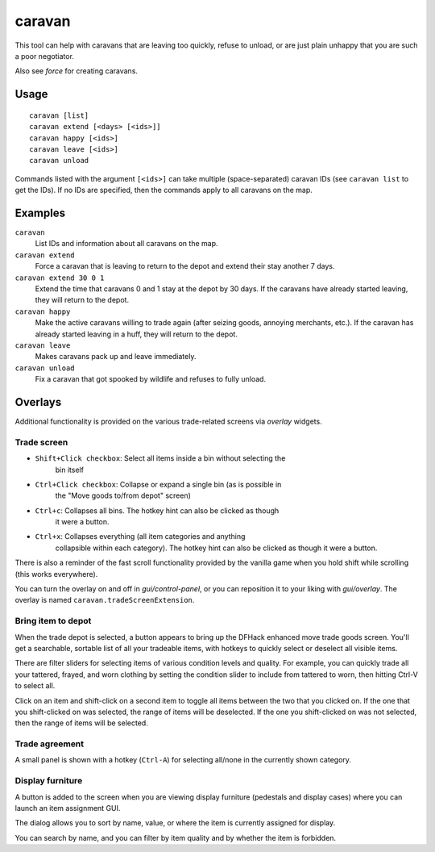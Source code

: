 caravan
=======

.. dfhack-tool::
    :summary: Adjust properties of caravans on the map.
    :tags: fort armok bugfix

This tool can help with caravans that are leaving too quickly, refuse to unload,
or are just plain unhappy that you are such a poor negotiator.

Also see `force` for creating caravans.

Usage
-----

::

    caravan [list]
    caravan extend [<days> [<ids>]]
    caravan happy [<ids>]
    caravan leave [<ids>]
    caravan unload

Commands listed with the argument ``[<ids>]`` can take multiple
(space-separated) caravan IDs (see ``caravan list`` to get the IDs). If no IDs
are specified, then the commands apply to all caravans on the map.

Examples
--------

``caravan``
    List IDs and information about all caravans on the map.
``caravan extend``
    Force a caravan that is leaving to return to the depot and extend their
    stay another 7 days.
``caravan extend 30 0 1``
    Extend the time that caravans 0 and 1 stay at the depot by 30 days. If the
    caravans have already started leaving, they will return to the depot.
``caravan happy``
    Make the active caravans willing to trade again (after seizing goods,
    annoying merchants, etc.). If the caravan has already started leaving in a
    huff, they will return to the depot.
``caravan leave``
    Makes caravans pack up and leave immediately.
``caravan unload``
    Fix a caravan that got spooked by wildlife and refuses to fully unload.

Overlays
--------

Additional functionality is provided on the various trade-related screens via
`overlay` widgets.

Trade screen
````````````

- ``Shift+Click checkbox``: Select all items inside a bin without selecting the
    bin itself
- ``Ctrl+Click checkbox``: Collapse or expand a single bin (as is possible in
    the "Move goods to/from depot" screen)
- ``Ctrl+c``: Collapses all bins. The hotkey hint can also be clicked as though
    it were a button.
- ``Ctrl+x``: Collapses everything (all item categories and anything
    collapsible within each category). The hotkey hint can also be clicked as
    though it were a button.

There is also a reminder of the fast scroll functionality provided by the
vanilla game when you hold shift while scrolling (this works everywhere).

You can turn the overlay on and off in `gui/control-panel`, or you can
reposition it to your liking with `gui/overlay`. The overlay is named
``caravan.tradeScreenExtension``.

Bring item to depot
```````````````````

When the trade depot is selected, a button appears to bring up the DFHack
enhanced move trade goods screen. You'll get a searchable, sortable list of all
your tradeable items, with hotkeys to quickly select or deselect all visible
items.

There are filter sliders for selecting items of various condition levels and
quality. For example, you can quickly trade all your tattered, frayed, and worn
clothing by setting the condition slider to include from tattered to worn, then
hitting Ctrl-V to select all.

Click on an item and shift-click on a second item to toggle all items between
the two that you clicked on. If the one that you shift-clicked on was selected,
the range of items will be deselected. If the one you shift-clicked on was not
selected, then the range of items will be selected.

Trade agreement
```````````````

A small panel is shown with a hotkey (``Ctrl-A``) for selecting all/none in the
currently shown category.

Display furniture
`````````````````

A button is added to the screen when you are viewing display furniture
(pedestals and display cases) where you can launch an item assignment GUI.

The dialog allows you to sort by name, value, or where the item is currently
assigned for display.

You can search by name, and you can filter by item quality and by whether the
item is forbidden.
